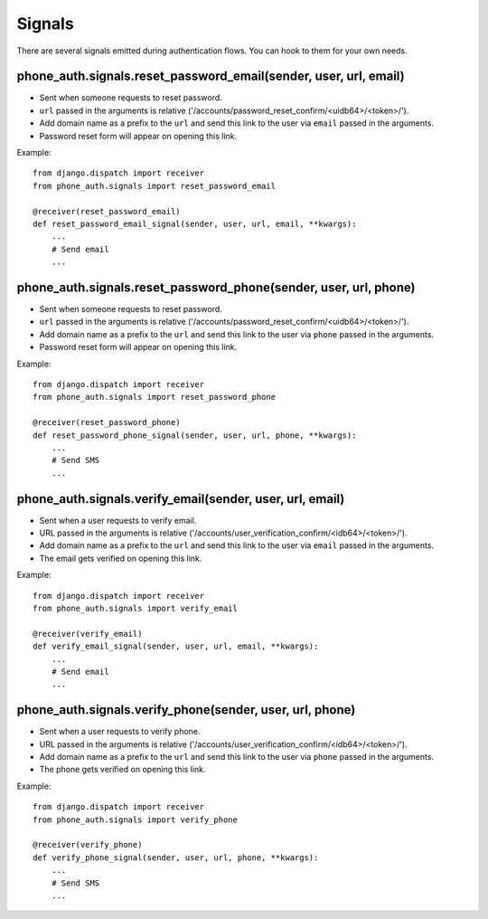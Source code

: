 .. _signals:

Signals
=======

There are several signals emitted during authentication flows. You can
hook to them for your own needs.

.. _reset-password-email-signal:

phone_auth.signals.reset_password_email(sender, user, url, email)
-----------------------------------------------------------------

- Sent when someone requests to reset password.
- ``url`` passed in the arguments is relative ('/accounts/password_reset_confirm/<uidb64>/<token>/').
- Add domain name as a prefix to the ``url`` and send this link to the user
  via ``email`` passed in the arguments.
- Password reset form will appear on opening this link.

Example::

    from django.dispatch import receiver
    from phone_auth.signals import reset_password_email

    @receiver(reset_password_email)
    def reset_password_email_signal(sender, user, url, email, **kwargs):
        ...
        # Send email
        ...

.. _reset-password-phone-signal:

phone_auth.signals.reset_password_phone(sender, user, url, phone)
-----------------------------------------------------------------

- Sent when someone requests to reset password.
- ``url`` passed in the arguments is relative ('/accounts/password_reset_confirm/<uidb64>/<token>/').
- Add domain name as a prefix to the ``url`` and send this link to the user
  via ``phone`` passed in the arguments.
- Password reset form will appear on opening this link.

Example::

    from django.dispatch import receiver
    from phone_auth.signals import reset_password_phone

    @receiver(reset_password_phone)
    def reset_password_phone_signal(sender, user, url, phone, **kwargs):
        ...
        # Send SMS
        ...

.. _verify-email-signal:

phone_auth.signals.verify_email(sender, user, url, email)
---------------------------------------------------------

- Sent when a user requests to verify email.
- URL passed in the arguments is relative ('/accounts/user_verification_confirm/<idb64>/<token>/').
- Add domain name as a prefix to the ``url`` and send this link to the user
  via ``email`` passed in the arguments.
- The email gets verified on opening this link.

Example::

    from django.dispatch import receiver
    from phone_auth.signals import verify_email

    @receiver(verify_email)
    def verify_email_signal(sender, user, url, email, **kwargs):
        ...
        # Send email
        ...

.. _verify-phone-signal:

phone_auth.signals.verify_phone(sender, user, url, phone)
---------------------------------------------------------
- Sent when a user requests to verify phone.
- URL passed in the arguments is relative ('/accounts/user_verification_confirm/<idb64>/<token>/').
- Add domain name as a prefix to the ``url`` and send this link to the user
  via ``phone`` passed in the arguments.
- The phone gets verified on opening this link.

Example::

    from django.dispatch import receiver
    from phone_auth.signals import verify_phone

    @receiver(verify_phone)
    def verify_phone_signal(sender, user, url, phone, **kwargs):
        ...
        # Send SMS
        ...
